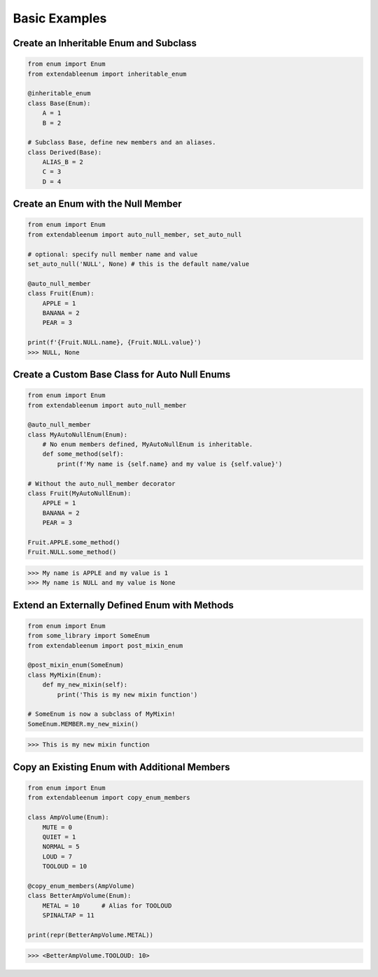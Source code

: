 Basic Examples
==============

Create an Inheritable Enum and Subclass
---------------------------------------

.. code-block:: python

    from enum import Enum
    from extendableenum import inheritable_enum

    @inheritable_enum
    class Base(Enum):
        A = 1
        B = 2

    # Subclass Base, define new members and an aliases.
    class Derived(Base):
        ALIAS_B = 2
        C = 3
        D = 4  

Create an Enum with the Null Member
-----------------------------------

.. code-block:: python

    from enum import Enum
    from extendableenum import auto_null_member, set_auto_null

    # optional: specify null member name and value
    set_auto_null('NULL', None) # this is the default name/value

    @auto_null_member
    class Fruit(Enum):
        APPLE = 1
        BANANA = 2
        PEAR = 3

    print(f'{Fruit.NULL.name}, {Fruit.NULL.value}')
    >>> NULL, None
    
Create a Custom Base Class for Auto Null Enums
----------------------------------------------

.. code-block:: python

    from enum import Enum
    from extendableenum import auto_null_member

    @auto_null_member
    class MyAutoNullEnum(Enum):
        # No enum members defined, MyAutoNullEnum is inheritable.
        def some_method(self):
            print(f'My name is {self.name} and my value is {self.value}')

    # Without the auto_null_member decorator
    class Fruit(MyAutoNullEnum):
        APPLE = 1
        BANANA = 2
        PEAR = 3

    Fruit.APPLE.some_method()
    Fruit.NULL.some_method()


>>> My name is APPLE and my value is 1
>>> My name is NULL and my value is None

Extend an Externally Defined Enum with Methods
----------------------------------------------

.. code-block:: python

    from enum import Enum
    from some_library import SomeEnum
    from extendableenum import post_mixin_enum

    @post_mixin_enum(SomeEnum)
    class MyMixin(Enum):
        def my_new_mixin(self):
            print('This is my new mixin function')

    # SomeEnum is now a subclass of MyMixin!
    SomeEnum.MEMBER.my_new_mixin()
    

>>> This is my new mixin function
    
Copy an Existing Enum with Additional Members
---------------------------------------------

.. code-block:: python

    from enum import Enum
    from extendableenum import copy_enum_members

    class AmpVolume(Enum):
        MUTE = 0
        QUIET = 1
        NORMAL = 5
        LOUD = 7
        TOOLOUD = 10
   
    @copy_enum_members(AmpVolume)
    class BetterAmpVolume(Enum):
        METAL = 10      # Alias for TOOLOUD
        SPINALTAP = 11
  
    print(repr(BetterAmpVolume.METAL))
    
    
>>> <BetterAmpVolume.TOOLOUD: 10>
